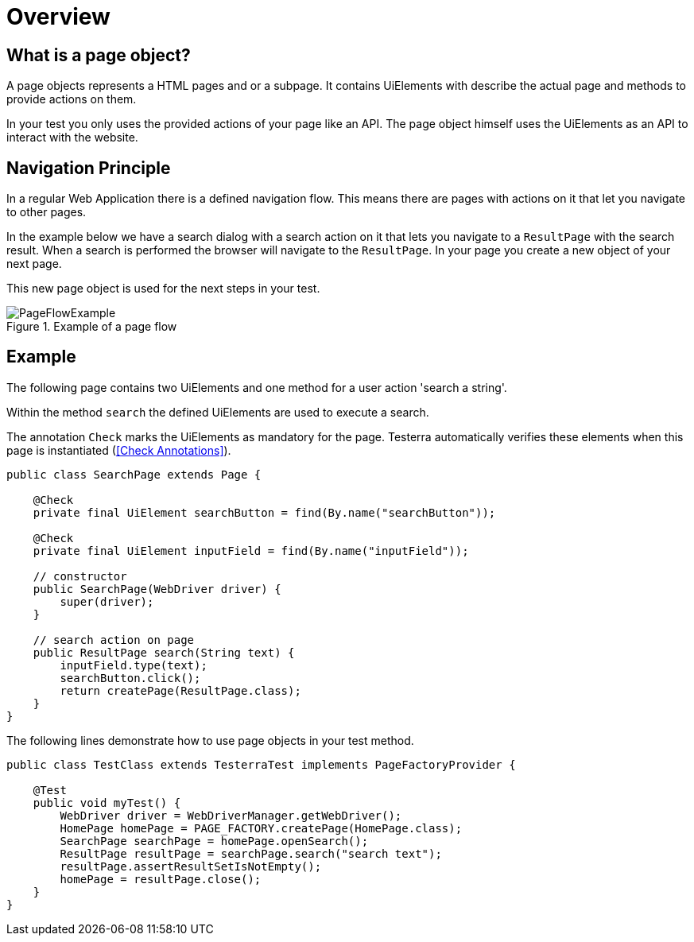 = Overview

== What is a page object?
A page objects represents a HTML pages and or a subpage. It contains UiElements with describe the actual page and methods to provide actions on them.

In your test you only uses the provided actions of your page like an API. The page object himself uses the UiElements as an API to interact with the website.

== Navigation Principle
In a regular Web Application there is a defined navigation flow. This means there are pages with actions on it that let you navigate to other pages.

In the example below we have a search dialog with a search action on it that lets you navigate to a `ResultPage` with the search result.
When a search is performed the browser will navigate to the `ResultPage`. In your page you create a new object of your next page.

This new page object is used for the next steps in your test.

.Example of a page flow
image::../images/PageFlowExample.png[]

== Example

The following page contains two UiElements and one method for a user action 'search a string'.

Within the method `search` the defined UiElements are used to execute a search.

The annotation `Check` marks the UiElements as mandatory for the page. Testerra automatically verifies these elements when this page is instantiated (<<Check Annotations>>).

[source,java]
----
public class SearchPage extends Page {

    @Check
    private final UiElement searchButton = find(By.name("searchButton"));

    @Check
    private final UiElement inputField = find(By.name("inputField"));

    // constructor
    public SearchPage(WebDriver driver) {
        super(driver);
    }

    // search action on page
    public ResultPage search(String text) {
        inputField.type(text);
        searchButton.click();
        return createPage(ResultPage.class);
    }
}
----

The following lines demonstrate how to use page objects in your test method.

[source,java]
----
public class TestClass extends TesterraTest implements PageFactoryProvider {

    @Test
    public void myTest() {
        WebDriver driver = WebDriverManager.getWebDriver();
        HomePage homePage = PAGE_FACTORY.createPage(HomePage.class);
        SearchPage searchPage = homePage.openSearch();
        ResultPage resultPage = searchPage.search("search text");
        resultPage.assertResultSetIsNotEmpty();
        homePage = resultPage.close();
    }
}
----
